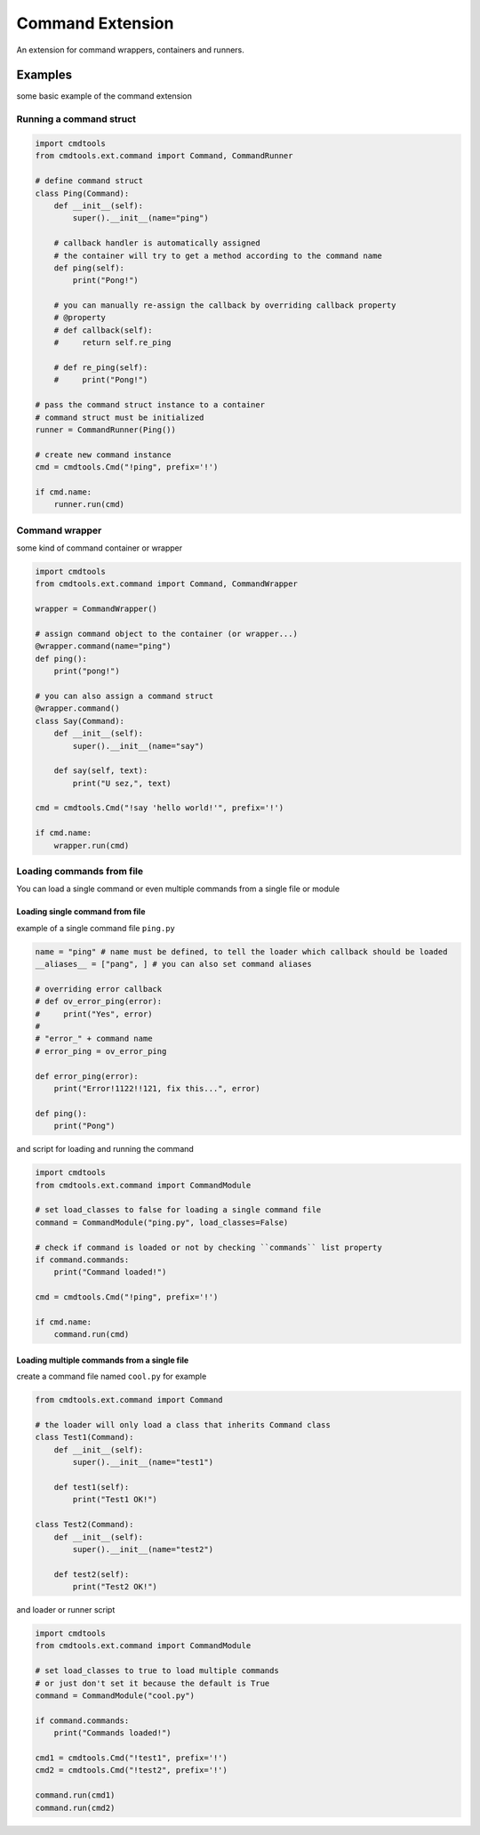 Command Extension
=================

An extension for command wrappers, containers and runners.

Examples
--------

some basic example of the command extension

Running a command struct
________________________

.. code:: py

    import cmdtools
    from cmdtools.ext.command import Command, CommandRunner

    # define command struct
    class Ping(Command):
        def __init__(self):
            super().__init__(name="ping")
        
        # callback handler is automatically assigned
        # the container will try to get a method according to the command name
        def ping(self):
            print("Pong!")
            
        # you can manually re-assign the callback by overriding callback property
        # @property
        # def callback(self):
        #     return self.re_ping

        # def re_ping(self):
        #     print("Pong!")

    # pass the command struct instance to a container
    # command struct must be initialized
    runner = CommandRunner(Ping())
    
    # create new command instance
    cmd = cmdtools.Cmd("!ping", prefix='!')

    if cmd.name:
        runner.run(cmd)

Command wrapper
_______________

some kind of command container or wrapper

.. code:: py
    
    import cmdtools
    from cmdtools.ext.command import Command, CommandWrapper
    
    wrapper = CommandWrapper()
    
    # assign command object to the container (or wrapper...)
    @wrapper.command(name="ping")
    def ping():
        print("pong!")

    # you can also assign a command struct
    @wrapper.command()
    class Say(Command):
        def __init__(self):
            super().__init__(name="say")

        def say(self, text):
            print("U sez,", text)
            
    cmd = cmdtools.Cmd("!say 'hello world!'", prefix='!')
    
    if cmd.name:
        wrapper.run(cmd)

Loading commands from file
__________________________

You can load a single command or even multiple commands from a single file or module

Loading single command from file
++++++++++++++++++++++++++++++++

example of a single command file ``ping.py``

.. code:: py
    
    name = "ping" # name must be defined, to tell the loader which callback should be loaded
    __aliases__ = ["pang", ] # you can also set command aliases

    # overriding error callback
    # def ov_error_ping(error):
    #     print("Yes", error)
    #
    # "error_" + command name
    # error_ping = ov_error_ping

    def error_ping(error):
        print("Error!1122!!121, fix this...", error)

    def ping():
        print("Pong")

and script for loading and running the command

.. code:: py
    
    import cmdtools
    from cmdtools.ext.command import CommandModule
    
    # set load_classes to false for loading a single command file
    command = CommandModule("ping.py", load_classes=False)
    
    # check if command is loaded or not by checking ``commands`` list property
    if command.commands:
        print("Command loaded!")
    
    cmd = cmdtools.Cmd("!ping", prefix='!')
    
    if cmd.name:
        command.run(cmd)

Loading multiple commands from a single file
++++++++++++++++++++++++++++++++++++++++++++

create a command file named ``cool.py`` for example

.. code:: py
    
    from cmdtools.ext.command import Command
    
    # the loader will only load a class that inherits Command class
    class Test1(Command):
        def __init__(self):
            super().__init__(name="test1")
            
        def test1(self):
            print("Test1 OK!")

    class Test2(Command):
        def __init__(self):
            super().__init__(name="test2")
            
        def test2(self):
            print("Test2 OK!")

and loader or runner script

.. code:: py

    import cmdtools
    from cmdtools.ext.command import CommandModule
    
    # set load_classes to true to load multiple commands
    # or just don't set it because the default is True
    command = CommandModule("cool.py")
    
    if command.commands:
        print("Commands loaded!")
    
    cmd1 = cmdtools.Cmd("!test1", prefix='!')
    cmd2 = cmdtools.Cmd("!test2", prefix='!')
    
    command.run(cmd1)
    command.run(cmd2)
